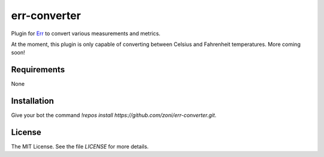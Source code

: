 err-converter
=============

.. image:: https://coveralls.io/repos/zoni/err-converter/badge.png?branch=master
   :target: https://coveralls.io/r/zoni/err-converter?branch=master
.. image:: https://travis-ci.org/zoni/err-converter.svg?branch=master
   :target: https://travis-ci.org/zoni/err-converter

Plugin for `Err <http://errbot.net>`_ to convert various measurements and metrics.

At the moment, this plugin is only capable of converting between Celsius and
Fahrenheit temperatures. More coming soon!


Requirements
------------

None


Installation
------------

Give your bot the command `!repos install https://github.com/zoni/err-converter.git`.


License
-------

The MIT License. See the file *LICENSE* for more details.
